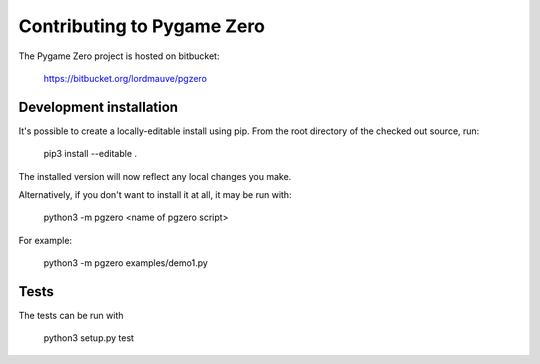 Contributing to Pygame Zero
===========================

The Pygame Zero project is hosted on bitbucket:

    https://bitbucket.org/lordmauve/pgzero

Development installation
------------------------

It's possible to create a locally-editable install using pip. From the root directory of the checked out source, run:

    pip3 install --editable .

The installed version will now reflect any local changes you make.

Alternatively, if you don't want to install it at all, it may be run with:

   python3 -m pgzero <name of pgzero script>

For example:

   python3 -m pgzero examples/demo1.py

Tests
-----

The tests can be run with

    python3 setup.py test
